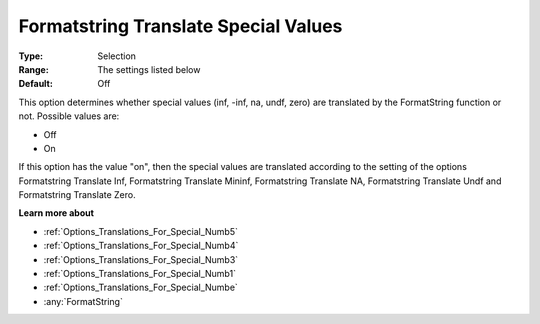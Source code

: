 

.. _Options_Translations_For_Special_Numb2:


Formatstring Translate Special Values
=====================================



:Type:	Selection	
:Range:	The settings listed below	
:Default:	Off	



This option determines whether special values (inf, -inf, na, undf, zero) are translated by the FormatString function or not. Possible values are:



*	Off
*	On




If this option has the value "on", then the special values are translated according to the setting of the options Formatstring Translate Inf, Formatstring Translate Mininf, Formatstring Translate NA, Formatstring Translate Undf and Formatstring Translate Zero.





**Learn more about** 

*	:ref:`Options_Translations_For_Special_Numb5`  
*	:ref:`Options_Translations_For_Special_Numb4`  
*	:ref:`Options_Translations_For_Special_Numb3`  
*	:ref:`Options_Translations_For_Special_Numb1`  
*	:ref:`Options_Translations_For_Special_Numbe`  
*	:any:`FormatString`



